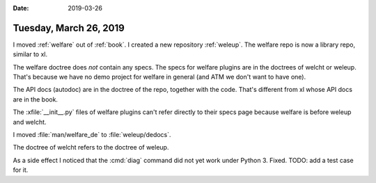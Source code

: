 
:date: 2019-03-26

=======================
Tuesday, March 26, 2019
=======================

I moved :ref:`welfare` out of :ref:`book`.
I created a new repository :ref:`weleup`.
The welfare repo is now a library repo, similar to xl.


The welfare doctree does *not* contain any specs.
The specs for welfare plugins are in the doctrees of welcht or weleup.
That's because we have no demo project for welfare in general (and ATM we don't want to have one).

The API docs (autodoc) are in the doctree of the repo, together with the code.
That's different from xl whose API docs are in the book.

The :xfile:`__init__.py` files of welfare plugins can't refer directly to their
specs page because welfare is before weleup and welcht.

I moved :file:`man/welfare_de` to :file:`weleup/dedocs`.

The doctree of welcht refers to the doctree of weleup.

As a side effect I noticed that the :cmd:`diag` command did not yet work under
Python 3. Fixed. TODO: add a test case for it.